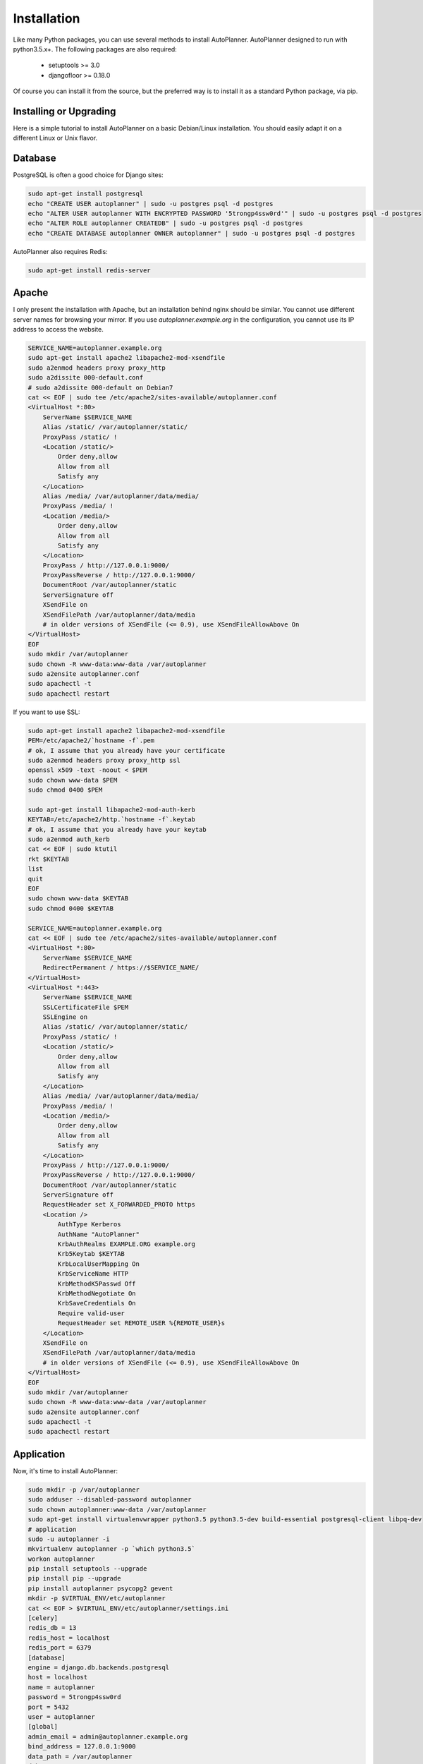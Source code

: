 Installation
============

Like many Python packages, you can use several methods to install AutoPlanner.
AutoPlanner designed to run with python3.5.x+.
The following packages are also required:

  * setuptools >= 3.0
  * djangofloor >= 0.18.0


Of course you can install it from the source, but the preferred way is to install it as a standard Python package, via pip.


Installing or Upgrading
-----------------------

Here is a simple tutorial to install AutoPlanner on a basic Debian/Linux installation.
You should easily adapt it on a different Linux or Unix flavor.


Database
--------

PostgreSQL is often a good choice for Django sites:

.. code-block:: bash

   sudo apt-get install postgresql
   echo "CREATE USER autoplanner" | sudo -u postgres psql -d postgres
   echo "ALTER USER autoplanner WITH ENCRYPTED PASSWORD '5trongp4ssw0rd'" | sudo -u postgres psql -d postgres
   echo "ALTER ROLE autoplanner CREATEDB" | sudo -u postgres psql -d postgres
   echo "CREATE DATABASE autoplanner OWNER autoplanner" | sudo -u postgres psql -d postgres


AutoPlanner also requires Redis:

.. code-block:: bash

    sudo apt-get install redis-server





Apache
------

I only present the installation with Apache, but an installation behind nginx should be similar.
You cannot use different server names for browsing your mirror. If you use `autoplanner.example.org`
in the configuration, you cannot use its IP address to access the website.

.. code-block:: bash

    SERVICE_NAME=autoplanner.example.org
    sudo apt-get install apache2 libapache2-mod-xsendfile
    sudo a2enmod headers proxy proxy_http
    sudo a2dissite 000-default.conf
    # sudo a2dissite 000-default on Debian7
    cat << EOF | sudo tee /etc/apache2/sites-available/autoplanner.conf
    <VirtualHost *:80>
        ServerName $SERVICE_NAME
        Alias /static/ /var/autoplanner/static/
        ProxyPass /static/ !
        <Location /static/>
            Order deny,allow
            Allow from all
            Satisfy any
        </Location>
        Alias /media/ /var/autoplanner/data/media/
        ProxyPass /media/ !
        <Location /media/>
            Order deny,allow
            Allow from all
            Satisfy any
        </Location>
        ProxyPass / http://127.0.0.1:9000/
        ProxyPassReverse / http://127.0.0.1:9000/
        DocumentRoot /var/autoplanner/static
        ServerSignature off
        XSendFile on
        XSendFilePath /var/autoplanner/data/media
        # in older versions of XSendFile (<= 0.9), use XSendFileAllowAbove On
    </VirtualHost>
    EOF
    sudo mkdir /var/autoplanner
    sudo chown -R www-data:www-data /var/autoplanner
    sudo a2ensite autoplanner.conf
    sudo apachectl -t
    sudo apachectl restart


If you want to use SSL:

.. code-block:: bash

    sudo apt-get install apache2 libapache2-mod-xsendfile
    PEM=/etc/apache2/`hostname -f`.pem
    # ok, I assume that you already have your certificate
    sudo a2enmod headers proxy proxy_http ssl
    openssl x509 -text -noout < $PEM
    sudo chown www-data $PEM
    sudo chmod 0400 $PEM

    sudo apt-get install libapache2-mod-auth-kerb
    KEYTAB=/etc/apache2/http.`hostname -f`.keytab
    # ok, I assume that you already have your keytab
    sudo a2enmod auth_kerb
    cat << EOF | sudo ktutil
    rkt $KEYTAB
    list
    quit
    EOF
    sudo chown www-data $KEYTAB
    sudo chmod 0400 $KEYTAB

    SERVICE_NAME=autoplanner.example.org
    cat << EOF | sudo tee /etc/apache2/sites-available/autoplanner.conf
    <VirtualHost *:80>
        ServerName $SERVICE_NAME
        RedirectPermanent / https://$SERVICE_NAME/
    </VirtualHost>
    <VirtualHost *:443>
        ServerName $SERVICE_NAME
        SSLCertificateFile $PEM
        SSLEngine on
        Alias /static/ /var/autoplanner/static/
        ProxyPass /static/ !
        <Location /static/>
            Order deny,allow
            Allow from all
            Satisfy any
        </Location>
        Alias /media/ /var/autoplanner/data/media/
        ProxyPass /media/ !
        <Location /media/>
            Order deny,allow
            Allow from all
            Satisfy any
        </Location>
        ProxyPass / http://127.0.0.1:9000/
        ProxyPassReverse / http://127.0.0.1:9000/
        DocumentRoot /var/autoplanner/static
        ServerSignature off
        RequestHeader set X_FORWARDED_PROTO https
        <Location />
            AuthType Kerberos
            AuthName "AutoPlanner"
            KrbAuthRealms EXAMPLE.ORG example.org
            Krb5Keytab $KEYTAB
            KrbLocalUserMapping On
            KrbServiceName HTTP
            KrbMethodK5Passwd Off
            KrbMethodNegotiate On
            KrbSaveCredentials On
            Require valid-user
            RequestHeader set REMOTE_USER %{REMOTE_USER}s
        </Location>
        XSendFile on
        XSendFilePath /var/autoplanner/data/media
        # in older versions of XSendFile (<= 0.9), use XSendFileAllowAbove On
    </VirtualHost>
    EOF
    sudo mkdir /var/autoplanner
    sudo chown -R www-data:www-data /var/autoplanner
    sudo a2ensite autoplanner.conf
    sudo apachectl -t
    sudo apachectl restart




Application
-----------

Now, it's time to install AutoPlanner:

.. code-block:: bash

    sudo mkdir -p /var/autoplanner
    sudo adduser --disabled-password autoplanner
    sudo chown autoplanner:www-data /var/autoplanner
    sudo apt-get install virtualenvwrapper python3.5 python3.5-dev build-essential postgresql-client libpq-dev
    # application
    sudo -u autoplanner -i
    mkvirtualenv autoplanner -p `which python3.5`
    workon autoplanner
    pip install setuptools --upgrade
    pip install pip --upgrade
    pip install autoplanner psycopg2 gevent
    mkdir -p $VIRTUAL_ENV/etc/autoplanner
    cat << EOF > $VIRTUAL_ENV/etc/autoplanner/settings.ini
    [celery]
    redis_db = 13
    redis_host = localhost
    redis_port = 6379
    [database]
    engine = django.db.backends.postgresql
    host = localhost
    name = autoplanner
    password = 5trongp4ssw0rd
    port = 5432
    user = autoplanner
    [global]
    admin_email = admin@autoplanner.example.org
    bind_address = 127.0.0.1:9000
    data_path = /var/autoplanner
    debug = True
    default_group = Users
    extra_apps = 
    language_code = fr-fr
    protocol = http
    remote_user_header = HTTP_REMOTE_USER
    secret_key = 8FOOc2ETUHpRYqYvcZ6cvmXD2sz1W88JQjUQFpvHH0KeWRioyU
    server_name = autoplanner.example.org
    time_zone = Europe/Paris
    [sentry]
    dsn_url = 
    EOF
    chmod 0400 $VIRTUAL_ENV/etc/autoplanner/settings.ini
    # required since there are password in this file
    autoplanner-manage migrate
    autoplanner-manage collectstatic --noinput
    autoplanner-manage createsuperuser



supervisor
----------

Supervisor is required to automatically launch autoplanner:

.. code-block:: bash


    sudo apt-get install supervisor
    cat << EOF | sudo tee /etc/supervisor/conf.d/autoplanner.conf
    [program:autoplanner_gunicorn]
    command = /home/autoplanner/.virtualenvs/autoplanner/bin/autoplanner-gunicorn
    user = autoplanner
    [program:autoplanner_celery]
    command = /home/autoplanner/.virtualenvs/autoplanner/bin/autoplanner-celery worker
    user = autoplanner
    EOF
    sudo service supervisor stop
    sudo service supervisor start

Now, Supervisor should start autoplanner after a reboot.


systemd
-------

You can also use systemd to launch autoplanner:

.. code-block:: bash

    cat << EOF | sudo tee /etc/systemd/system/autoplanner-gunicorn.service
    [Unit]
    Description=AutoPlanner Gunicorn process
    After=network.target
    [Service]
    User=autoplanner
    Group=autoplanner
    WorkingDirectory=/var/autoplanner/
    ExecStart=/home/autoplanner/.virtualenvs/autoplanner/bin/autoplanner-gunicorn
    ExecReload=/bin/kill -s HUP $MAINPID
    ExecStop=/bin/kill -s TERM $MAINPID
    [Install]
    WantedBy=multi-user.target
    EOF
    systemctl enable autoplanner-gunicorn.service
    sudo service autoplanner-gunicorn start
    cat << EOF | sudo tee /etc/systemd/system/autoplanner-celery.service
    [Unit]
    Description=AutoPlanner Celery process
    After=network.target
    [Service]
    User=autoplanner
    Group=autoplanner
    WorkingDirectory=/var/autoplanner/
    ExecStart=/home/autoplanner/.virtualenvs/autoplanner/bin/autoplanner-celery worker
    ExecReload=/bin/kill -s HUP $MAINPID
    ExecStop=/bin/kill -s TERM $MAINPID
    [Install]
    WantedBy=multi-user.target
    EOF
    sudo systemctl enable autoplanner-celery.service
    sudo service autoplanner-celery start



